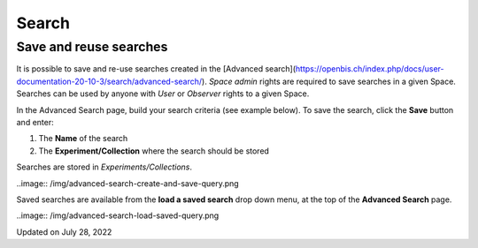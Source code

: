 Search
====
 
Save and reuse searches
----



 

It is possible to save and re-use searches
created in the [Advanced
search](https://openbis.ch/index.php/docs/user-documentation-20-10-3/search/advanced-search/).
*Space* *admin* rights are required to save searches in a given Space.
Searches can be used by anyone with *User* or *Observer* rights to a
given Space.

 

In the Advanced Search page, build your
search criteria (see example below). To save the search, click the
**Save** button and enter:

 

1.  The **Name** of the search
2.  The **Experiment/Collection** where
    the search should be stored

 

Searches are stored in
*Experiments/Collections*. 

..image:: /img/advanced-search-create-and-save-query.png
 

Saved searches are available from the **load a saved search** drop down
menu, at the top of the **Advanced Search** page.  

..image:: /img/advanced-search-load-saved-query.png
 

Updated on July 28, 2022
